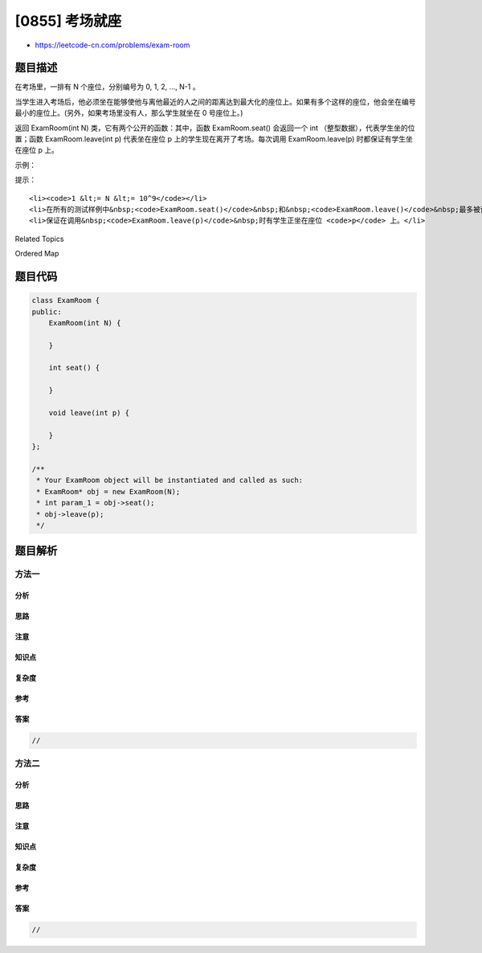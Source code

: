 [0855] 考场就座
===============

-  https://leetcode-cn.com/problems/exam-room

题目描述
--------

.. raw:: html

   <p>

在考场里，一排有 N 个座位，分别编号为 0, 1, 2, ..., N-1 。

.. raw:: html

   </p>

.. raw:: html

   <p>

当学生进入考场后，他必须坐在能够使他与离他最近的人之间的距离达到最大化的座位上。如果有多个这样的座位，他会坐在编号最小的座位上。(另外，如果考场里没有人，那么学生就坐在
0 号座位上。)

.. raw:: html

   </p>

.. raw:: html

   <p>

返回 ExamRoom(int
N) 类，它有两个公开的函数：其中，函数 ExamRoom.seat() 会返回一个 int （整型数据），代表学生坐的位置；函数 ExamRoom.leave(int
p) 代表坐在座位 p
上的学生现在离开了考场。每次调用 ExamRoom.leave(p) 时都保证有学生坐在座位 p 上。

.. raw:: html

   </p>

.. raw:: html

   <p>

 

.. raw:: html

   </p>

.. raw:: html

   <p>

示例：

.. raw:: html

   </p>

.. raw:: html

   <pre><strong>输入：</strong>[&quot;ExamRoom&quot;,&quot;seat&quot;,&quot;seat&quot;,&quot;seat&quot;,&quot;seat&quot;,&quot;leave&quot;,&quot;seat&quot;], [[10],[],[],[],[],[4],[]]
   <strong>输出：</strong>[null,0,9,4,2,null,5]
   <strong>解释：</strong>
   ExamRoom(10) -&gt; null
   seat() -&gt; 0，没有人在考场里，那么学生坐在 0 号座位上。
   seat() -&gt; 9，学生最后坐在 9 号座位上。
   seat() -&gt; 4，学生最后坐在 4 号座位上。
   seat() -&gt; 2，学生最后坐在 2 号座位上。
   leave(4) -&gt; null
   seat() -&gt; 5，学生最后坐在 5 号座位上。
   </pre>

.. raw:: html

   <p>

 

.. raw:: html

   </p>

.. raw:: html

   <p>

提示：

.. raw:: html

   </p>

.. raw:: html

   <ol>

::

    <li><code>1 &lt;= N &lt;= 10^9</code></li>
    <li>在所有的测试样例中&nbsp;<code>ExamRoom.seat()</code>&nbsp;和&nbsp;<code>ExamRoom.leave()</code>&nbsp;最多被调用&nbsp;<code>10^4</code>&nbsp;次。</li>
    <li>保证在调用&nbsp;<code>ExamRoom.leave(p)</code>&nbsp;时有学生正坐在座位 <code>p</code> 上。</li>

.. raw:: html

   </ol>

.. raw:: html

   <div>

.. raw:: html

   <div>

Related Topics

.. raw:: html

   </div>

.. raw:: html

   <div>

.. raw:: html

   <li>

Ordered Map

.. raw:: html

   </li>

.. raw:: html

   </div>

.. raw:: html

   </div>

题目代码
--------

.. code:: cpp

    class ExamRoom {
    public:
        ExamRoom(int N) {

        }
        
        int seat() {

        }
        
        void leave(int p) {

        }
    };

    /**
     * Your ExamRoom object will be instantiated and called as such:
     * ExamRoom* obj = new ExamRoom(N);
     * int param_1 = obj->seat();
     * obj->leave(p);
     */

题目解析
--------

方法一
~~~~~~

分析
^^^^

思路
^^^^

注意
^^^^

知识点
^^^^^^

复杂度
^^^^^^

参考
^^^^

答案
^^^^

.. code:: cpp

    //

方法二
~~~~~~

分析
^^^^

思路
^^^^

注意
^^^^

知识点
^^^^^^

复杂度
^^^^^^

参考
^^^^

答案
^^^^

.. code:: cpp

    //

